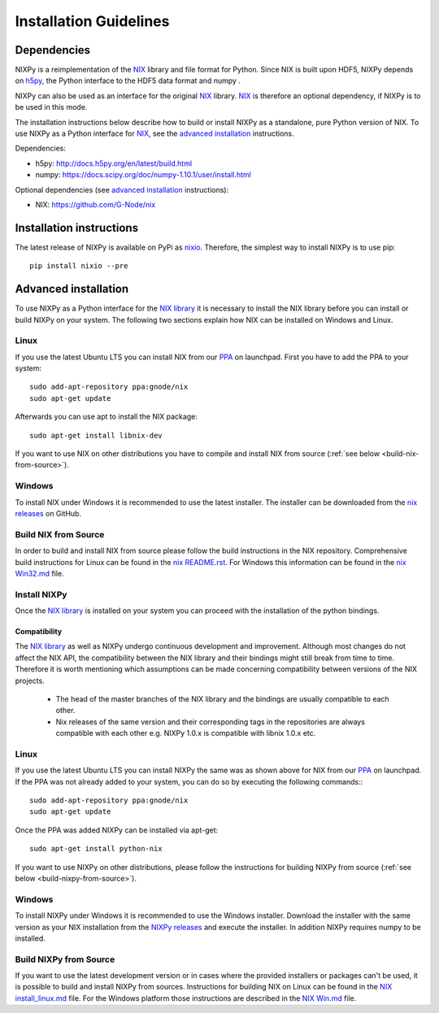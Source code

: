 =======================
Installation Guidelines
=======================

Dependencies
============

NIXPy is a reimplementation of the `NIX`_ library and file format for Python.
Since NIX is built upon HDF5, NIXPy depends on `h5py`_, the Python interface to the HDF5 data format and numpy .

NIXPy can also be used as an interface for the original `NIX`_ library.
`NIX`_ is therefore an optional dependency, if NIXPy is to be used in this mode.

The installation instructions below describe how to build or install NIXPy as a standalone, pure Python version of NIX.
To use NIXPy as a Python interface for `NIX`_, see the `advanced installation`_ instructions.

Dependencies:

- h5py: http://docs.h5py.org/en/latest/build.html
- numpy: https://docs.scipy.org/doc/numpy-1.10.1/user/install.html

Optional dependencies (see `advanced installation`_ instructions):

- NIX: https://github.com/G-Node/nix

.. _NIX: https://github.com/G-Node/nix
.. _h5py: http://www.h5py.org/


Installation instructions
=========================

The latest release of NIXPy is available on PyPi as `nixio`_.
Therefore, the simplest way to install NIXPy is to use pip::

    pip install nixio --pre

.. _nixio: https://pypi.python.org/pypi/nixio/


.. _advanced installation:

Advanced installation
=====================

To use NIXPy as a Python interface for the `NIX library`_ it is necessary to install the NIX library before you can install or build NIXPy on your system.
The following two sections explain how NIX can be installed on Windows and Linux.

.. _NIX library: https://github.com/G-Node/nix

Linux
-----

If you use the latest Ubuntu LTS you can install NIX from our `PPA`_ on launchpad.
First you have to add the PPA to your system::

    sudo add-apt-repository ppa:gnode/nix
    sudo apt-get update

Afterwards you can use apt to install the NIX package::

    sudo apt-get install libnix-dev

If you want to use NIX on other distributions you have to compile and install NIX from source (:ref:`see below <build-nix-from-source>`).

.. _PPA: https://launchpad.net/~gnode/+archive/ubuntu/nix

Windows
-------

To install NIX under Windows it is recommended to use the latest installer.
The installer can be downloaded from the `nix releases`_ on GitHub.

.. _nix releases: https://github.com/G-Node/nix/releases

.. _build-nix-from-source:

Build NIX from Source
---------------------

In order to build and install NIX from source please follow the build instructions in the NIX repository.
Comprehensive build instructions for Linux can be found in the `nix README.rst`_.
For Windows this information can be found in the `nix Win32.md`_ file.

.. _nix README.rst: https://github.com/G-Node/nix/blob/master/README.rst#getting-started-linux
.. _nix Win32.md: https://github.com/G-Node/nix/blob/master/Win32.md

Install NIXPy
-------------

Once the `NIX library`_ is installed on your system you can proceed with the installation of the python bindings.

Compatibility
.............

The `NIX library`_ as well as NIXPy undergo continuous development and improvement.
Although most changes do not affect the NIX API, the compatibility between the NIX library and their bindings might still break from time to time.
Therefore it is worth mentioning which assumptions can be made concerning compatibility between versions of the NIX projects.

 * The head of the master branches of the NIX library and the bindings are usually compatible to each other.
 * Nix releases of the same version and their corresponding tags in the repositories are always compatible with each other e.g.
   NIXPy 1.0.x is compatible with libnix 1.0.x etc.

Linux
-----

If you use the latest Ubuntu LTS you can install NIXPy the same was as shown above for NIX from our `PPA`_ on launchpad.
If the PPA was not already added to your system, you can do so by executing the following commands:::

    sudo add-apt-repository ppa:gnode/nix
    sudo apt-get update

Once the PPA was added NIXPy can be installed via apt-get::

    sudo apt-get install python-nix

If you want to use NIXPy on other distributions, please follow the instructions for building NIXPy from source (:ref:`see below <build-nixpy-from-source>`).

Windows
-------

To install NIXPy under Windows it is recommended to use the Windows installer.
Download the installer with the same version as your NIX installation from the `NIXPy releases`_ and execute the installer.
In addition NIXPy requires numpy to be installed.

.. _NIXPy releases: https://github.com/G-Node/nixpy/releases

.. _build-nixpy-from-source:

Build NIXPy from Source
-----------------------

If you want to use the latest development version or in cases where the provided installers or packages can't be used,
it is possible to build and install NIXPy from sources.
Instructions for building NIX on Linux can be found in the `NIX install_linux.md`_ file.
For the Windows platform those instructions are described in the `NIX Win.md`_ file.

.. _NIX install_linux.md: https://github.com/G-Node/nix/blob/master/docs/install_linux.md
.. _NIX Win.md: https://github.com/G-Node/nix/blob/master/docs/install_win.md
